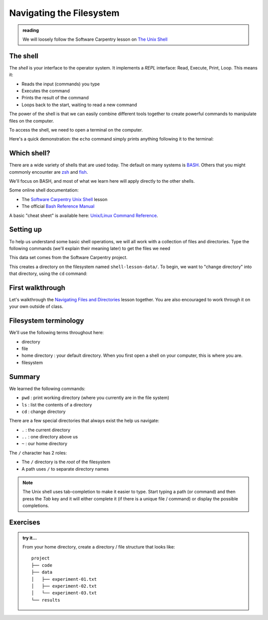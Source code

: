 *************************
Navigating the Filesystem
*************************

.. admonition:: reading

   We will loosely follow the Software Carpentry lesson on `The Unix Shell <https://swcarpentry.github.io/shell-novice/>`_


The shell
=========

The *shell* is your interface to the operator system.  It implements a *REPL* interface:
Read, Execute, Print, Loop.  This means it:

* Reads the input (commands) you type
* Executes the command
* Prints the result of the command
* Loops back to the start, waiting to read a new command

The power of the shell is that we can easily combine different tools
together to create powerful commands to manipulate files on the
computer.

To access the shell, we need to open a terminal on the computer.

Here's a quick demonstration: the ``echo`` command simply prints anything following
it to the terminal:

.. prompt:: bash

   echo Hello, World



Which shell?
============

There are a wide variety of shells that are used today.  The default
on many systems is `BASH <https://www.gnu.org/software/bash/>`_.  Others
that you might commonly encounter are `zsh <https://www.zsh.org/>`_ and
`fish <https://fishshell.com/>`_.

We'll focus on BASH, and most of what we learn here will apply
directly to the other shells.

Some online shell documentation:

* The `Software Carpentry Unix Shell <https://swcarpentry.github.io/shell-novice/>`_ lesson

* The official `Bash Reference Manual <https://www.gnu.org/software/bash/manual/html_node/index.html>`_

A basic "cheat sheet" is available here: `Unix/Linux Command Reference <https://upload.wikimedia.org/wikipedia/commons/7/79/Unix_command_cheatsheet.pdf>`_.


Setting up
==========

To help us understand some basic shell operations, we will all work
with a collection of files and directories.  Type the following
commands (we'll explain their meaning later) to get the files we
need

.. prompt:: bash

   curl https://swcarpentry.github.io/shell-novice/data/shell-lesson-data.zip --output shell-lesson-data.zip
   unzip shell-lesson-data.zip

This data set comes from the Software Carpentry project.

This creates a directory on the filesystem named ``shell-lesson-data/``.  To begin, we want to
"change directory" into that directory, using the ``cd`` command:

.. prompt:: bash

  cd shell-lesson-data


First walkthrough
=================

Let's walkthrough the `Navigating Files and Directories
<https://swcarpentry.github.io/shell-novice/02-filedir/index.html>`_
lesson together.  You are also encouraged to work through it on your
own outside of class.


Filesystem terminology
======================

We'll use the following terms throughout here:

* directory

* file

* home directory : your default directory.  When you first open a shell on your computer,
  this is where you are.

* filesystem




Summary
=======

We learned the following commands:

* ``pwd`` : print working directory (where you currently are in the file system)

* ``ls`` : list the contents of a directory

* ``cd`` : change directory


There are a few special directories that always exist the help us navigate:

* ``.`` : the current directory

* ``..`` : one directory above us

* ``~`` : our home directory

The ``/`` character has 2 roles:

* The ``/`` directory is the *root* of the filesystem

* A path uses ``/`` to separate directory names

.. note::

   The Unix shell uses tab-completion to make it easier to type.
   Start typing a path (or command) and then press the *Tab* key and
   it will either complete it (if there is a unique file / command) or
   display the possible completions.

Exercises
=========

.. admonition:: try it...

   From your home directory, create a directory / file structure that looks like::

      project
      ├── code
      ├── data
      │   ├── experiment-01.txt
      │   ├── experiment-02.txt
      │   └── experiment-03.txt
      └── results

